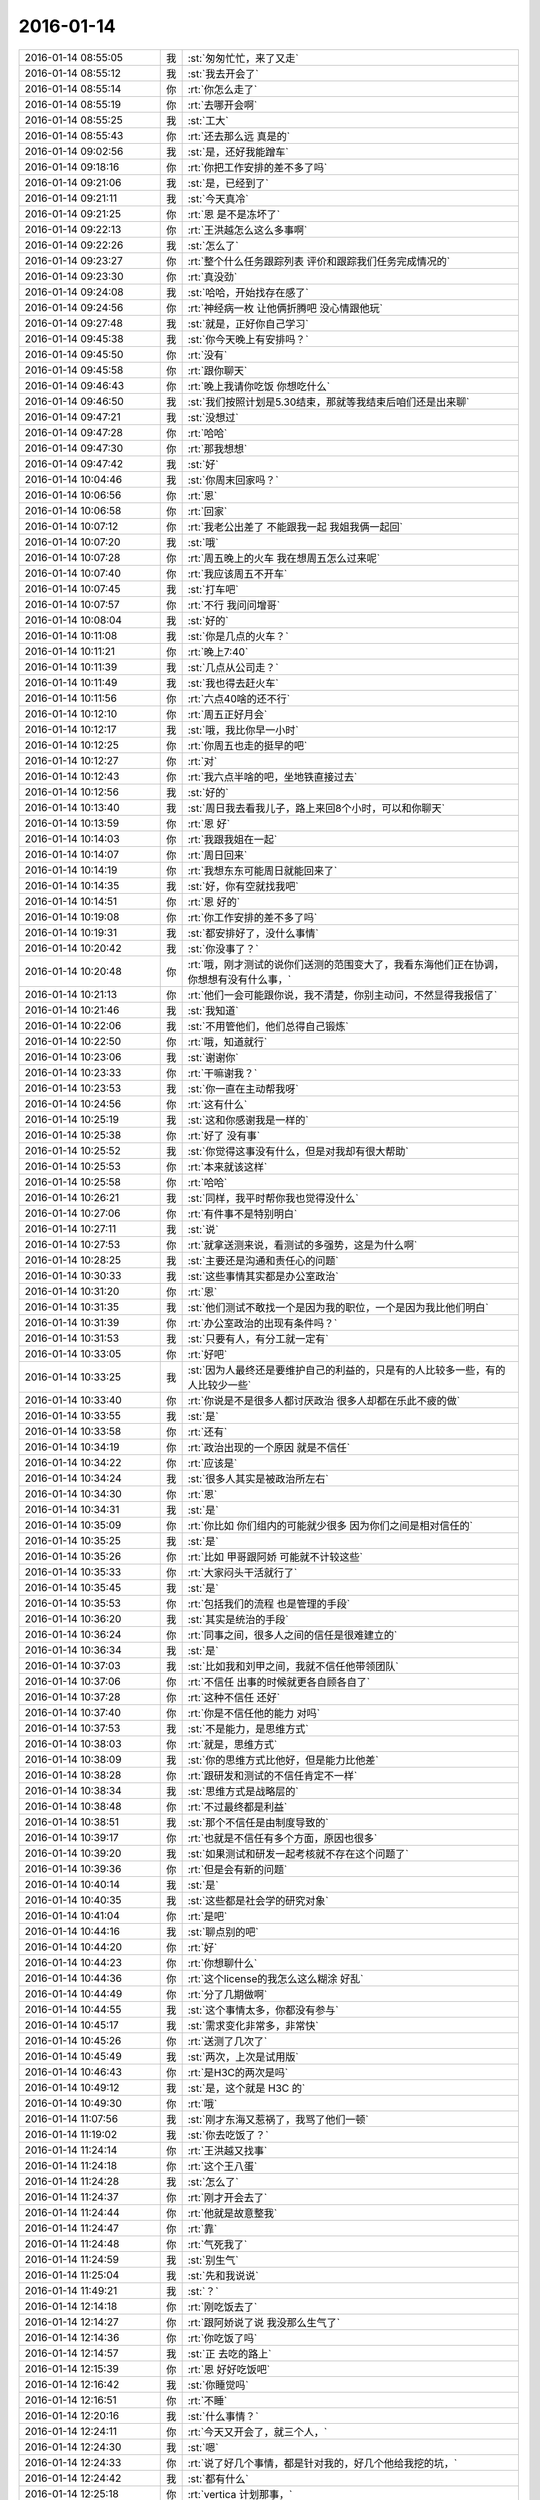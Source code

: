 2016-01-14
-------------

.. csv-table::
   :widths: 25, 1, 60

   2016-01-14 08:55:05,我,:st:`匆匆忙忙，来了又走`
   2016-01-14 08:55:12,我,:st:`我去开会了`
   2016-01-14 08:55:14,你,:rt:`你怎么走了`
   2016-01-14 08:55:19,你,:rt:`去哪开会啊`
   2016-01-14 08:55:25,我,:st:`工大`
   2016-01-14 08:55:43,你,:rt:`还去那么远 真是的`
   2016-01-14 09:02:56,我,:st:`是，还好我能蹭车`
   2016-01-14 09:18:16,你,:rt:`你把工作安排的差不多了吗`
   2016-01-14 09:21:06,我,:st:`是，已经到了`
   2016-01-14 09:21:11,我,:st:`今天真冷`
   2016-01-14 09:21:25,你,:rt:`恩 是不是冻坏了`
   2016-01-14 09:22:13,你,:rt:`王洪越怎么这么多事啊`
   2016-01-14 09:22:26,我,:st:`怎么了`
   2016-01-14 09:23:27,你,:rt:`整个什么任务跟踪列表 评价和跟踪我们任务完成情况的`
   2016-01-14 09:23:30,你,:rt:`真没劲`
   2016-01-14 09:24:08,我,:st:`哈哈，开始找存在感了`
   2016-01-14 09:24:56,你,:rt:`神经病一枚 让他俩折腾吧 没心情跟他玩`
   2016-01-14 09:27:48,我,:st:`就是，正好你自己学习`
   2016-01-14 09:45:38,我,:st:`你今天晚上有安排吗？`
   2016-01-14 09:45:50,你,:rt:`没有`
   2016-01-14 09:45:58,你,:rt:`跟你聊天`
   2016-01-14 09:46:43,你,:rt:`晚上我请你吃饭 你想吃什么`
   2016-01-14 09:46:50,我,:st:`我们按照计划是5.30结束，那就等我结束后咱们还是出来聊`
   2016-01-14 09:47:21,我,:st:`没想过`
   2016-01-14 09:47:28,你,:rt:`哈哈`
   2016-01-14 09:47:30,你,:rt:`那我想想`
   2016-01-14 09:47:42,我,:st:`好`
   2016-01-14 10:04:46,我,:st:`你周末回家吗？`
   2016-01-14 10:06:56,你,:rt:`恩`
   2016-01-14 10:06:58,你,:rt:`回家`
   2016-01-14 10:07:12,你,:rt:`我老公出差了 不能跟我一起 我姐我俩一起回`
   2016-01-14 10:07:20,我,:st:`哦`
   2016-01-14 10:07:28,你,:rt:`周五晚上的火车 我在想周五怎么过来呢`
   2016-01-14 10:07:40,你,:rt:`我应该周五不开车`
   2016-01-14 10:07:45,我,:st:`打车吧`
   2016-01-14 10:07:57,你,:rt:`不行 我问问增哥`
   2016-01-14 10:08:04,我,:st:`好的`
   2016-01-14 10:11:08,我,:st:`你是几点的火车？`
   2016-01-14 10:11:21,你,:rt:`晚上7:40`
   2016-01-14 10:11:39,我,:st:`几点从公司走？`
   2016-01-14 10:11:49,我,:st:`我也得去赶火车`
   2016-01-14 10:11:56,你,:rt:`六点40啥的还不行`
   2016-01-14 10:12:10,你,:rt:`周五正好月会`
   2016-01-14 10:12:17,我,:st:`哦，我比你早一小时`
   2016-01-14 10:12:25,你,:rt:`你周五也走的挺早的吧`
   2016-01-14 10:12:27,你,:rt:`对`
   2016-01-14 10:12:43,你,:rt:`我六点半啥的吧，坐地铁直接过去`
   2016-01-14 10:12:56,我,:st:`好的`
   2016-01-14 10:13:40,我,:st:`周日我去看我儿子，路上来回8个小时，可以和你聊天`
   2016-01-14 10:13:59,你,:rt:`恩 好`
   2016-01-14 10:14:03,你,:rt:`我跟我姐在一起`
   2016-01-14 10:14:07,你,:rt:`周日回来`
   2016-01-14 10:14:19,你,:rt:`我想东东可能周日就能回来了`
   2016-01-14 10:14:35,我,:st:`好，你有空就找我吧`
   2016-01-14 10:14:51,你,:rt:`恩 好的`
   2016-01-14 10:19:08,你,:rt:`你工作安排的差不多了吗`
   2016-01-14 10:19:31,我,:st:`都安排好了，没什么事情`
   2016-01-14 10:20:42,我,:st:`你没事了？`
   2016-01-14 10:20:48,你,:rt:`哦，刚才测试的说你们送测的范围变大了，我看东海他们正在协调，你想想有没有什么事，`
   2016-01-14 10:21:13,你,:rt:`他们一会可能跟你说，我不清楚，你别主动问，不然显得我报信了`
   2016-01-14 10:21:46,我,:st:`我知道`
   2016-01-14 10:22:06,我,:st:`不用管他们，他们总得自己锻炼`
   2016-01-14 10:22:50,你,:rt:`哦，知道就行`
   2016-01-14 10:23:06,我,:st:`谢谢你`
   2016-01-14 10:23:33,你,:rt:`干嘛谢我？`
   2016-01-14 10:23:53,我,:st:`你一直在主动帮我呀`
   2016-01-14 10:24:56,你,:rt:`这有什么`
   2016-01-14 10:25:19,我,:st:`这和你感谢我是一样的`
   2016-01-14 10:25:38,你,:rt:`好了 没有事`
   2016-01-14 10:25:52,我,:st:`你觉得这事没有什么，但是对我却有很大帮助`
   2016-01-14 10:25:53,你,:rt:`本来就该这样`
   2016-01-14 10:25:58,你,:rt:`哈哈`
   2016-01-14 10:26:21,我,:st:`同样，我平时帮你我也觉得没什么`
   2016-01-14 10:27:06,你,:rt:`有件事不是特别明白`
   2016-01-14 10:27:11,我,:st:`说`
   2016-01-14 10:27:53,你,:rt:`就拿送测来说，看测试的多强势，这是为什么啊`
   2016-01-14 10:28:25,我,:st:`主要还是沟通和责任心的问题`
   2016-01-14 10:30:33,我,:st:`这些事情其实都是办公室政治`
   2016-01-14 10:31:20,你,:rt:`恩`
   2016-01-14 10:31:35,我,:st:`他们测试不敢找一个是因为我的职位，一个是因为我比他们明白`
   2016-01-14 10:31:39,你,:rt:`办公室政治的出现有条件吗？`
   2016-01-14 10:31:53,我,:st:`只要有人，有分工就一定有`
   2016-01-14 10:33:05,你,:rt:`好吧`
   2016-01-14 10:33:25,我,:st:`因为人最终还是要维护自己的利益的，只是有的人比较多一些，有的人比较少一些`
   2016-01-14 10:33:40,你,:rt:`你说是不是很多人都讨厌政治 很多人却都在乐此不疲的做`
   2016-01-14 10:33:55,我,:st:`是`
   2016-01-14 10:33:58,你,:rt:`还有`
   2016-01-14 10:34:19,你,:rt:`政治出现的一个原因 就是不信任`
   2016-01-14 10:34:22,你,:rt:`应该是`
   2016-01-14 10:34:24,我,:st:`很多人其实是被政治所左右`
   2016-01-14 10:34:30,你,:rt:`恩`
   2016-01-14 10:34:31,我,:st:`是`
   2016-01-14 10:35:09,你,:rt:`你比如 你们组内的可能就少很多 因为你们之间是相对信任的`
   2016-01-14 10:35:25,我,:st:`是`
   2016-01-14 10:35:26,你,:rt:`比如 甲哥跟阿娇 可能就不计较这些`
   2016-01-14 10:35:33,你,:rt:`大家闷头干活就行了`
   2016-01-14 10:35:45,我,:st:`是`
   2016-01-14 10:35:53,你,:rt:`包括我们的流程 也是管理的手段`
   2016-01-14 10:36:20,我,:st:`其实是统治的手段`
   2016-01-14 10:36:24,你,:rt:`同事之间，很多人之间的信任是很难建立的`
   2016-01-14 10:36:34,我,:st:`是`
   2016-01-14 10:37:03,我,:st:`比如我和刘甲之间，我就不信任他带领团队`
   2016-01-14 10:37:06,你,:rt:`不信任 出事的时候就更各自顾各自了`
   2016-01-14 10:37:28,你,:rt:`这种不信任 还好`
   2016-01-14 10:37:40,你,:rt:`你是不信任他的能力 对吗`
   2016-01-14 10:37:53,我,:st:`不是能力，是思维方式`
   2016-01-14 10:38:03,你,:rt:`就是，思维方式`
   2016-01-14 10:38:09,我,:st:`你的思维方式比他好，但是能力比他差`
   2016-01-14 10:38:28,你,:rt:`跟研发和测试的不信任肯定不一样`
   2016-01-14 10:38:34,我,:st:`思维方式是战略层的`
   2016-01-14 10:38:48,你,:rt:`不过最终都是利益`
   2016-01-14 10:38:51,我,:st:`那个不信任是由制度导致的`
   2016-01-14 10:39:17,你,:rt:`也就是不信任有多个方面，原因也很多`
   2016-01-14 10:39:20,我,:st:`如果测试和研发一起考核就不存在这个问题了`
   2016-01-14 10:39:36,你,:rt:`但是会有新的问题`
   2016-01-14 10:40:14,我,:st:`是`
   2016-01-14 10:40:35,我,:st:`这些都是社会学的研究对象`
   2016-01-14 10:41:04,你,:rt:`是吧`
   2016-01-14 10:44:16,我,:st:`聊点别的吧`
   2016-01-14 10:44:20,你,:rt:`好`
   2016-01-14 10:44:23,你,:rt:`你想聊什么`
   2016-01-14 10:44:36,你,:rt:`这个license的我怎么这么糊涂 好乱`
   2016-01-14 10:44:49,你,:rt:`分了几期做啊`
   2016-01-14 10:44:55,我,:st:`这个事情太多，你都没有参与`
   2016-01-14 10:45:17,我,:st:`需求变化非常多，非常快`
   2016-01-14 10:45:26,你,:rt:`送测了几次了`
   2016-01-14 10:45:49,我,:st:`两次，上次是试用版`
   2016-01-14 10:46:43,你,:rt:`是H3C的两次是吗`
   2016-01-14 10:49:12,我,:st:`是，这个就是 H3C 的`
   2016-01-14 10:49:30,你,:rt:`哦`
   2016-01-14 11:07:56,我,:st:`刚才东海又惹祸了，我骂了他们一顿`
   2016-01-14 11:19:02,我,:st:`你去吃饭了？`
   2016-01-14 11:24:14,你,:rt:`王洪越又找事`
   2016-01-14 11:24:18,你,:rt:`这个王八蛋`
   2016-01-14 11:24:28,我,:st:`怎么了`
   2016-01-14 11:24:37,你,:rt:`刚才开会去了`
   2016-01-14 11:24:44,你,:rt:`他就是故意整我`
   2016-01-14 11:24:47,你,:rt:`靠`
   2016-01-14 11:24:48,你,:rt:`气死我了`
   2016-01-14 11:24:59,我,:st:`别生气`
   2016-01-14 11:25:04,我,:st:`先和我说说`
   2016-01-14 11:49:21,我,:st:`？`
   2016-01-14 12:14:18,你,:rt:`刚吃饭去了`
   2016-01-14 12:14:27,你,:rt:`跟阿娇说了说 我没那么生气了`
   2016-01-14 12:14:36,你,:rt:`你吃饭了吗`
   2016-01-14 12:14:57,我,:st:`正 去吃的路上`
   2016-01-14 12:15:39,你,:rt:`恩 好好吃饭吧`
   2016-01-14 12:16:42,我,:st:`你睡觉吗`
   2016-01-14 12:16:51,你,:rt:`不睡`
   2016-01-14 12:20:16,我,:st:`什么事情？`
   2016-01-14 12:24:11,你,:rt:`今天又开会了，就三个人，`
   2016-01-14 12:24:30,我,:st:`嗯`
   2016-01-14 12:24:33,你,:rt:`说了好几个事情，都是针对我的，好几个他给我挖的坑，`
   2016-01-14 12:24:42,我,:st:`都有什么`
   2016-01-14 12:25:18,你,:rt:`vertica 计划那事，`
   2016-01-14 12:25:29,你,:rt:`这个最扯`
   2016-01-14 12:26:47,你,:rt:`说我不按时给他，我说我不会，要不让王志心先写写，王志心说也不会，他说，他想先让我写，王志心参考我的，说是锻炼我，我说我不会`
   2016-01-14 12:27:06,我,:st:`哦`
   2016-01-14 12:27:40,你,:rt:`说我的用户需求让他改那么多次，我不能独立完成工作，pbc考核不行，说过了试用期就能独立完成工作`
   2016-01-14 12:27:49,你,:rt:`还有好几个，`
   2016-01-14 12:28:05,你,:rt:`我不想说了`
   2016-01-14 12:28:18,我,:st:`知道了`
   2016-01-14 12:29:38,我,:st:`你应该和他说当初老王带的时候就讲好分工了，只是软件规格说明书，没有其它的`
   2016-01-14 12:29:54,我,:st:`而且试用期也是在研发组做的`
   2016-01-14 12:30:08,我,:st:`也是老王带的`
   2016-01-14 12:32:41,我,:st:`其实你不用生气`
   2016-01-14 12:32:58,我,:st:`你先记下他说的这些`
   2016-01-14 12:33:23,我,:st:`等有机会直接和老杨反映`
   2016-01-14 12:35:23,你,:rt:`我不生气了`
   2016-01-14 12:35:34,你,:rt:`我刚开始挺生气的，`
   2016-01-14 12:35:55,你,:rt:`现在不生气了，我反倒觉得他太可笑`
   2016-01-14 12:36:09,我,:st:`是`
   2016-01-14 12:36:22,你,:rt:`我跟他说了，用户需求写不好，他说以后安排工作会有所侧重，`
   2016-01-14 12:36:56,你,:rt:`他就这么干吧，我就惯着他，让他刹不住车`
   2016-01-14 12:37:05,我,:st:`他欺软怕硬`
   2016-01-14 12:37:24,你,:rt:`他说王志心写的好，我写的不好，`
   2016-01-14 12:38:05,我,:st:`我等她的软需，看我怎么评死她的`
   2016-01-14 12:38:34,你,:rt:`他不知道我没怎么写过吗？他就是故意的，而且他前两天态度好，我改了好多次，其实每次就改不了多少，他就等着今天呢`
   2016-01-14 12:39:23,你,:rt:`他问我改了多少次，我没反应过来，原来是想说我不能独立完成工作，我是2—1的，他带我应该，`
   2016-01-14 12:39:33,我,:st:`是`
   2016-01-14 12:39:53,你,:rt:`就是很多次他都挖坑了，等着我呢，我只是没想到`
   2016-01-14 12:40:13,我,:st:`他让你写用需是故意的`
   2016-01-14 12:40:16,你,:rt:`我算是看清他是个什么人了`
   2016-01-14 12:40:22,我,:st:`知道你没写过`
   2016-01-14 12:40:30,你,:rt:`其实我对他一直都挺不错的`
   2016-01-14 12:40:34,你,:rt:`王八蛋`
   2016-01-14 12:40:47,我,:st:`他也知道你的软需写的不错`
   2016-01-14 12:41:09,你,:rt:`就三个人，你把王志心那丑八怪夸天上去，又怎么样，`
   2016-01-14 12:41:29,我,:st:`是`
   2016-01-14 12:41:43,你,:rt:`就计划那事，说锻炼我，我都醉了，当时差点没笑出来`
   2016-01-14 12:42:03,你,:rt:`王志心也不会写，凭什么我写不出来就我不对啊`
   2016-01-14 12:43:08,你,:rt:`我现在不跟老杨说，等我再跟老杨处处，让他更觉得我好的时候，找个机会说，我得当面说，声泪俱下的，`
   2016-01-14 12:45:39,你,:rt:`老王，有的时候我也不想跟你说，我怕你担心我，你别担心我，就是很客观的知道这事就行，我跟需求组的怨也不是一天两天了，也怪我看不清事，做事情太马虎`
   2016-01-14 12:47:05,我,:st:`我肯定会担心，不管你说不说`
   2016-01-14 12:47:17,我,:st:`其实你不说我会更担心`
   2016-01-14 12:47:34,我,:st:`我每天都会注意你的表情`
   2016-01-14 12:47:47,我,:st:`都会注意洪越找你`
   2016-01-14 12:48:16,我,:st:`我是希望你难受的时候能和我说说`
   2016-01-14 12:48:26,我,:st:`说出来会好受很多`
   2016-01-14 12:49:35,你,:rt:`恩`
   2016-01-14 12:49:56,你,:rt:`快别说了，一会我又改哭了`
   2016-01-14 12:50:05,你,:rt:`我都跟我自己说好不哭了`
   2016-01-14 12:50:10,你,:rt:`没事的`
   2016-01-14 12:50:16,你,:rt:`真的，你别担心我`
   2016-01-14 12:50:18,我,:st:`你还太年轻，看不清事情是正常的`
   2016-01-14 12:50:33,我,:st:`我就是想护着你，帮着你`
   2016-01-14 12:50:35,你,:rt:`多经历一些也没坏处`
   2016-01-14 12:50:48,我,:st:`让你快一点成长`
   2016-01-14 12:50:53,你,:rt:`我知道`
   2016-01-14 12:50:58,你,:rt:`我都知道`
   2016-01-14 12:51:13,我,:st:`那以后不准不告诉我`
   2016-01-14 12:51:31,你,:rt:`恩，我瞒不过你的，`
   2016-01-14 12:51:48,你,:rt:`你要是在单位，看到我开会回来就该问了`
   2016-01-14 12:51:57,你,:rt:`我又不会演`
   2016-01-14 12:52:56,你,:rt:`我今天跟洪越顶了两句，那个他要锻炼我就是被我顶的没话说出来了，我也挺害怕跟他顶的，他是个容易失控的人`
   2016-01-14 12:53:21,我,:st:`没事`
   2016-01-14 12:53:31,你,:rt:`我回来后刘甲就看出不对了，跟我说了两句，他也叫我忍`
   2016-01-14 12:53:38,你,:rt:`先忍着`
   2016-01-14 12:53:42,我,:st:`其实王志新老和他顶`
   2016-01-14 12:53:49,你,:rt:`是`
   2016-01-14 12:54:04,我,:st:`你不能一味的忍`
   2016-01-14 12:54:06,你,:rt:`他对王志心可好了`
   2016-01-14 12:54:13,我,:st:`其实不是`
   2016-01-14 12:54:25,你,:rt:`就是表面上，`
   2016-01-14 12:54:27,我,:st:`他被王志新打怕了`
   2016-01-14 12:54:40,我,:st:`他这个人就是欺软怕硬`
   2016-01-14 12:54:48,你,:rt:`我们开会，王志心说什么，他都赔笑脸，我说什么他都否定，`
   2016-01-14 12:55:02,你,:rt:`是，`
   2016-01-14 12:55:04,我,:st:`你就要顶他`
   2016-01-14 12:55:09,你,:rt:`是，`
   2016-01-14 12:55:17,我,:st:`不能让他养成欺负你的习惯`
   2016-01-14 12:55:47,你,:rt:`主要我不怎么擅长，他还老跟我嚷嚷`
   2016-01-14 12:56:21,我,:st:`其实他也就这点手段了`
   2016-01-14 12:56:35,你,:rt:`可能我说话说不到点上，要是说软件需求没事，用户这边我就真不太懂了`
   2016-01-14 12:56:56,你,:rt:`不过现在懂好多了，写一个我就会了`
   2016-01-14 12:57:02,你,:rt:`也没啥东西`
   2016-01-14 12:57:09,我,:st:`我觉得还是你没抓住要点`
   2016-01-14 12:57:12,你,:rt:`就是以前没写过`
   2016-01-14 12:57:16,你,:rt:`是`
   2016-01-14 12:57:28,你,:rt:`我觉得也是，所以才说不出话来，`
   2016-01-14 12:57:39,你,:rt:`所以现在不是跟他打架的时候`
   2016-01-14 12:57:59,你,:rt:`等我再熟悉熟悉游戏规则`
   2016-01-14 12:58:54,我,:st:`对`
   2016-01-14 12:59:07,我,:st:`晚上我先教你一点吧`
   2016-01-14 12:59:21,你,:rt:`恩`
   2016-01-14 13:06:15,我,:st:`晚上咱俩别去吃饭了`
   2016-01-14 13:06:50,你,:rt:`吃去吧 早饭也得吃饭`
   2016-01-14 13:07:19,我,:st:`我是觉得吃饭太浪费时间了`
   2016-01-14 13:07:54,我,:st:`想和你多聊一会`
   2016-01-14 13:08:42,你,:rt:`我就是觉得在车里呆着太委屈你了`
   2016-01-14 13:08:46,你,:rt:`吃饭还好`
   2016-01-14 13:08:59,你,:rt:`而且车里很冷 怕把你冻坏了`
   2016-01-14 13:10:11,我,:st:`我没事`
   2016-01-14 13:11:36,我,:st:`现在就是能和你在一起的时间太少`
   2016-01-14 13:12:24,我,:st:`我今天计划想和你讲讲昨天的偏向以及怎么改正的问题`
   2016-01-14 13:12:38,你,:rt:`我知道`
   2016-01-14 13:12:40,我,:st:`现在还有怎么对付洪越`
   2016-01-14 13:12:49,你,:rt:`是`
   2016-01-14 13:12:55,我,:st:`两三个小时都不够`
   2016-01-14 13:16:07,你,:rt:`我想过让你去我家 可是我心里特别害怕`
   2016-01-14 13:16:25,我,:st:`害怕什么？`
   2016-01-14 13:22:35,你,:rt:`对了  我明天还开不了车`
   2016-01-14 13:22:54,我,:st:`对呀`
   2016-01-14 13:24:36,你,:rt:`我明天早上可以搭车来 你怎么办`
   2016-01-14 13:24:43,你,:rt:`打车太不划算了`
   2016-01-14 13:24:55,你,:rt:`如果你跟我回家的话`
   2016-01-14 13:25:27,我,:st:`是，其实我也不想去你家，原因晚上再说吧`
   2016-01-14 13:25:39,你,:rt:`我知道你不想去`
   2016-01-14 13:27:36,你,:rt:`我知道你为啥不想来我家`
   2016-01-14 13:28:20,我,:st:`你说说，看看咱俩想的是不是一样`
   2016-01-14 13:28:59,你,:rt:`咱俩想的肯定不一样`
   2016-01-14 13:29:09,我,:st:`哦`
   2016-01-14 13:29:17,我,:st:`这么肯定`
   2016-01-14 13:29:21,你,:rt:`是`
   2016-01-14 13:29:22,我,:st:`你说说你的吧`
   2016-01-14 13:30:02,你,:rt:`在一个新环境 挺累的 而且也睡不好`
   2016-01-14 13:30:58,我,:st:`是一个原因，一个很小的原因`
   2016-01-14 13:31:11,你,:rt:`别的呢`
   2016-01-14 13:31:20,我,:st:`这个也是我不喜欢出差的原因`
   2016-01-14 13:31:40,我,:st:`主要原因还是因为你`
   2016-01-14 13:34:20,你,:rt:`我怎么了？`
   2016-01-14 13:34:45,我,:st:`一个是怕给你带去麻烦`
   2016-01-14 13:35:13,我,:st:`另一个原因晚上和你讲`
   2016-01-14 13:35:23,你,:rt:`别的都好说 就是我心里这关不好过`
   2016-01-14 13:35:38,我,:st:`是`
   2016-01-14 13:35:44,我,:st:`我知道`
   2016-01-14 13:36:14,我,:st:`我不想让你难受，所以就更不想去了`
   2016-01-14 13:37:14,你,:rt:`哈哈`
   2016-01-14 13:54:58,你,:rt:`你别着急了`
   2016-01-14 13:55:28,我,:st:`我没着急，是在给他们压力`
   2016-01-14 13:55:43,我,:st:`不痛不痒的他们记不住`
   2016-01-14 14:01:16,我,:st:`我不知道你发现没有，现在我们组里面的人特别软`
   2016-01-14 14:16:54,我,:st:`？`
   2016-01-14 14:17:22,你,:rt:`王洪越又找我`
   2016-01-14 14:17:36,我,:st:`又欺负你了？`
   2016-01-14 14:20:21,你,:rt:`就是说调研的报告`
   2016-01-14 14:23:05,我,:st:`他说什么了？又批评你了？`
   2016-01-14 14:24:34,你,:rt:`没有`
   2016-01-14 14:24:44,你,:rt:`就是说调研的不实`
   2016-01-14 14:24:45,我,:st:`好的`
   2016-01-14 14:25:55,我,:st:`怎么不实了`
   2016-01-14 14:29:24,你,:rt:`我懒得搭理他了`
   2016-01-14 14:29:27,你,:rt:`一句话不想说`
   2016-01-14 14:30:19,我,:st:`不说了`
   2016-01-14 14:36:32,你,:rt:`我想你了`
   2016-01-14 14:37:24,我,:st:`怎么了，宝`
   2016-01-14 14:37:54,我,:st:`是不是因为他欺负你了`
   2016-01-14 14:38:12,你,:rt:`不是`
   2016-01-14 14:38:29,我,:st:`聊天吧`
   2016-01-14 14:38:34,我,:st:`不想工作了`
   2016-01-14 14:38:49,你,:rt:`不聊，不想说话`
   2016-01-14 14:40:23,我,:st:`好，歇会吧`
   2016-01-14 14:40:33,我,:st:`睡一会`
   2016-01-14 15:04:46,我,:st:`好点吗？`
   2016-01-14 15:29:42,你,:rt:`哈哈`
   2016-01-14 15:29:46,你,:rt:`太逗了`
   2016-01-14 15:29:58,你,:rt:`你把大家都逗乐了`
   2016-01-14 15:30:23,我,:st:`是为了逗你乐`
   2016-01-14 15:30:36,你,:rt:`哈哈 好玩`
   2016-01-14 15:43:27,我,:st:`哈哈，田掉到武总的坑里了`
   2016-01-14 15:43:42,你,:rt:`怎么了`
   2016-01-14 15:43:45,我,:st:`大坑里，顺便番薯也进去了`
   2016-01-14 15:43:49,你,:rt:`哈哈`
   2016-01-14 15:44:00,你,:rt:`田干嘛去了`
   2016-01-14 15:44:01,我,:st:`晚上和你说吧，一两句说不清`
   2016-01-14 15:44:16,我,:st:`和我一起，他讲 PPT`
   2016-01-14 15:44:20,你,:rt:`好`
   2016-01-14 15:44:21,你,:rt:`哦`
   2016-01-14 15:44:36,你,:rt:`原来如此 你座他的车吗？`
   2016-01-14 15:44:59,我,:st:`没有，我坐老陈的`
   2016-01-14 15:45:22,你,:rt:`恩 好`
   2016-01-14 15:45:27,你,:rt:`不坐他的更好`
   2016-01-14 15:45:40,我,:st:`是`
   2016-01-14 15:46:27,你,:rt:`老田这种也是吃硬不吃软型的`
   2016-01-14 15:46:38,你,:rt:`老杨最近忙什么`
   2016-01-14 15:46:55,我,:st:`出差了，POC 测试`
   2016-01-14 15:47:08,你,:rt:`范树磊刚才发的月会请假是吧 就是跟着田跳坑了`
   2016-01-14 15:47:34,我,:st:`不是`
   2016-01-14 15:47:43,我,:st:`坑是2月16日的`
   2016-01-14 15:47:59,你,:rt:`哦`
   2016-01-14 15:48:00,我,:st:`范树磊明天是去北京`
   2016-01-14 15:48:05,你,:rt:`是`
   2016-01-14 15:48:10,你,:rt:`我瞎猜的`
   2016-01-14 15:49:18,我,:st:`姜还是老的辣`
   2016-01-14 15:49:29,你,:rt:`那肯定的`
   2016-01-14 15:52:41,我,:st:`晚上我坐地铁回去，你开车到地铁这边来，咱俩就在车上聊吧`
   2016-01-14 15:53:10,你,:rt:`你几点到这边啊`
   2016-01-14 15:53:22,我,:st:`还不知道`
   2016-01-14 15:54:58,我,:st:`应该是在6点左右`
   2016-01-14 15:55:27,我,:st:`你有什么安排吗`
   2016-01-14 15:56:14,你,:rt:`没有，就是我得回来打卡，因为我周末不加班，不然在司时间就太少了`
   2016-01-14 15:56:34,你,:rt:`没事，等聊完你陪我回来打下卡`
   2016-01-14 15:56:37,你,:rt:`行吗`
   2016-01-14 15:56:38,我,:st:`好的`
   2016-01-14 15:57:02,我,:st:`我正想说陪你回来打卡呢`
   2016-01-14 15:57:20,你,:rt:`我在想想，看状态，不然你跟我回我家，我给你做点饭吃`
   2016-01-14 15:57:22,你,:rt:`哈哈`
   2016-01-14 15:57:26,你,:rt:`还能请你喝酒`
   2016-01-14 15:57:33,你,:rt:`我家好多清酒`
   2016-01-14 15:57:42,我,:st:`再说`
   2016-01-14 15:57:43,你,:rt:`我对象买的，`
   2016-01-14 15:59:18,你,:rt:`好吧`
   2016-01-14 15:59:23,你,:rt:`[难过]`
   2016-01-14 16:32:59,你,:rt:`<?xml version="1.0"?>
<msg>
	<img aeskey="de703ca9d1ed489caa82afa0964f091d" encryver="1" cdnthumbaeskey="de703ca9d1ed489caa82afa0964f091d" cdnthumburl="3046020100043f303d020100020491db2f9002030f44370204cd831e6f020456975d35041b77616e67787565736f6e6737333336345f313435323736303337320201000201000400" cdnthumblength="3777" cdnthumbheight="120" cdnthumbwidth="90" cdnmidheight="0" cdnmidwidth="0" cdnhdheight="0" cdnhdwidth="0" cdnmidimgurl="3046020100043f303d020100020491db2f9002030f44370204cd831e6f020456975d35041b77616e67787565736f6e6737333336345f313435323736303337320201000201000400" length="2807830" md5="070f339612465b94cff5b8ac1de763d6" />
</msg>`
   2016-01-14 16:33:23,你,:rt:`这种问题，我的话被王洪越发现，就会大做文章`
   2016-01-14 16:33:57,你,:rt:`这是王志心的，他就不敢说，这种人给不得脸，也没什么教养`
   2016-01-14 16:34:05,我,:st:`是`
   2016-01-14 16:34:15,我,:st:`所以不能对他客气`
   2016-01-14 16:34:29,你,:rt:`是`
   2016-01-14 16:36:35,你,:rt:`我们组现在所有东西都抄送所有人 信息共享 我发现王志新的好多错误`
   2016-01-14 16:37:19,我,:st:`你先记下来，等以后有机会告状的时候有证据`
   2016-01-14 16:41:01,你,:rt:`王洪越做这么多有几个原因`
   2016-01-14 16:41:12,你,:rt:`主要是PBC，`
   2016-01-14 16:42:34,我,:st:`有可能`
   2016-01-14 16:42:57,你,:rt:`其实我根本不在乎那玩意，他别过分就可以，他现在俨然是要拿出王志心比我好的证据，什么都我俩比，话里话外都是她比我做的好，就是留证据`
   2016-01-14 16:43:22,我,:st:`没错`
   2016-01-14 16:43:31,你,:rt:`话说Pbc是纯粹横向比吗？我们有可比性吗`
   2016-01-14 16:43:45,我,:st:`没有`
   2016-01-14 16:43:55,你,:rt:`有的话，要是我跟他干一样的活，是不是要给我和她一样的工资啊`
   2016-01-14 16:44:03,我,:st:`其实里面有太多的猫腻了`
   2016-01-14 16:44:07,我,:st:`对呀`
   2016-01-14 16:44:51,你,:rt:`他说了，过了试用期就能独立干活了，这句话我可一直得记着，他还说了，我现在不是独立完成工作，pbc考核是要体现的`
   2016-01-14 16:44:55,你,:rt:`体现去吧，`
   2016-01-14 16:45:06,我,:st:`不理他`
   2016-01-14 16:45:59,你,:rt:`你看他，跟我整了几句所谓的指导，就邀工了，还给我挖这么大的坑`
   2016-01-14 16:46:22,我,:st:`是`
   2016-01-14 16:46:41,你,:rt:`反正她要是拿我跟王志心比产出物，我就问他，`
   2016-01-14 16:47:08,我,:st:`没错，特别是绩效面谈的时候`
   2016-01-14 16:47:31,你,:rt:`还有，他说以后会让我多写软需`
   2016-01-14 16:48:06,你,:rt:`这都无所谓`
   2016-01-14 16:48:51,我,:st:`正好，软需你一定写的不错`
   2016-01-14 16:49:01,你,:rt:`还有好几件事呢，他都给我挖坑了，我记死他了，他这么低级，就是看我不熟悉游戏规则`
   2016-01-14 16:49:33,你,:rt:`等我把个中的事搞明白了，使劲整他`
   2016-01-14 16:49:46,我,:st:`没错，我帮你整他`
   2016-01-14 16:50:06,你,:rt:`他说了，文档评审次数尽量不能超过两次，`
   2016-01-14 16:50:29,你,:rt:`王志心的软件需求使劲评，`
   2016-01-14 16:50:40,我,:st:`那好，除了你的，其他的我都让他超`
   2016-01-14 16:50:50,你,:rt:`挑大方向的`
   2016-01-14 16:50:59,你,:rt:`别这么明显，`
   2016-01-14 16:51:15,我,:st:`我知道怎么办`
   2016-01-14 16:51:31,我,:st:`和我比他们还太嫩了`
   2016-01-14 16:51:45,你,:rt:`你看到了吗？他可能会把问题多的让我写，不爱出事的让她写`
   2016-01-14 16:52:03,你,:rt:`到时候，她写哪个哪个出事，`
   2016-01-14 16:52:16,我,:st:`对`
   2016-01-14 16:52:55,你,:rt:`还有，让我尽量写软件的，这样跟研发的接触多，容易在人前露脸，而且老杨应该也比较关心软件`
   2016-01-14 16:53:17,你,:rt:`先把她边缘化`
   2016-01-14 16:53:33,我,:st:`没错`
   2016-01-14 16:53:45,我,:st:`其实洪越的战略错了`
   2016-01-14 16:53:53,你,:rt:`赵兴华经常在二组夸我`
   2016-01-14 16:54:14,你,:rt:`所以二组的跟我很好，你们组的也很好，`
   2016-01-14 16:54:21,我,:st:`是`
   2016-01-14 16:54:59,你,:rt:`上次洪越拍桌子那次，王志心把耿燕得罪了，耿燕在那屋说了很多她的坏话`
   2016-01-14 16:55:08,我,:st:`是`
   2016-01-14 16:55:40,你,:rt:`而且 她写软件需求 有的时候非得研发帮忙 他找王旭 王旭就没帮她`
   2016-01-14 16:56:25,你,:rt:`要是对里边不了解 很容易丢点 就跟我刚开始的时候`
   2016-01-14 16:56:43,你,:rt:`现在我们外审次数 文档页数 都是考核标准`
   2016-01-14 16:57:01,你,:rt:`这里边 就看洪越派活 派的怎么样了`
   2016-01-14 16:57:46,你,:rt:`还有外审问题数 都是考核项 他要量化`
   2016-01-14 16:58:07,我,:st:`没事的`
   2016-01-14 16:59:35,我,:st:`第一你的绩效最差也就是 C，你们组人少，他不敢给你 D`
   2016-01-14 16:59:51,你,:rt:`上次她还说 她写软件需求怎么没有人跟他问问题 其实是她人缘太差`
   2016-01-14 17:00:03,你,:rt:`我就盼着他给我D呢`
   2016-01-14 17:00:08,我,:st:`第二，现在他们已经都把研发得罪了`
   2016-01-14 17:00:13,你,:rt:`PBC这事 我一点不害怕`
   2016-01-14 17:00:37,你,:rt:`第一 我不在乎高低   第二 我不怕低`
   2016-01-14 17:00:54,你,:rt:`但是王洪越不知道 所以他一直在说这个事`
   2016-01-14 17:01:00,我,:st:`是`
   2016-01-14 17:01:07,你,:rt:`他以为 PBC在他手里 我就怕他`
   2016-01-14 17:01:11,你,:rt:`他以为他是谁`
   2016-01-14 17:01:44,我,:st:`所以我才说他的战略错了`
   2016-01-14 17:01:52,你,:rt:`怎么说`
   2016-01-14 17:02:16,我,:st:`晚上说`
   2016-01-14 17:02:56,你,:rt:`好`
   2016-01-14 17:11:52,你,:rt:`我大概知道你说的战略是啥了 等晚上再说`
   2016-01-14 17:12:01,我,:st:`好的`
   2016-01-14 17:23:59,我,:st:`今天有好多好玩的事情`
   2016-01-14 17:24:07,我,:st:`晚上和你说`
   2016-01-14 17:24:15,你,:rt:`好`
   2016-01-14 17:24:27,我,:st:`这次开会，信息量太大了`
   2016-01-14 17:24:49,你,:rt:`是吗`
   2016-01-14 17:24:52,你,:rt:`晚上跟我说说`
   2016-01-14 17:24:56,我,:st:`是`
   2016-01-14 17:47:45,你,:rt:`番薯不回来了吧`
   2016-01-14 17:47:54,你,:rt:`老田会回来`
   2016-01-14 17:48:04,我,:st:`对`
   2016-01-14 17:48:21,我,:st:`番薯去坐火车`
   2016-01-14 17:48:45,你,:rt:`今天去北京？`
   2016-01-14 17:48:52,我,:st:`是`
   2016-01-14 17:48:59,你,:rt:`好`
   2016-01-14 18:06:22,我,:st:`我到了，就在桥下`
   2016-01-14 18:06:29,你,:rt:`好`
   2016-01-14 18:06:33,你,:rt:`等会`
   2016-01-14 18:06:41,我,:st:`不急`
   2016-01-14 18:06:42,你,:rt:`我先去接你`
   2016-01-14 18:13:45,你,:rt:`<msg><voicemsg endflag="1" cancelflag="0" forwardflag="0" voiceformat="4" voicelength="5440" length="10440" bufid="796459706361971134" clientmsgid="495196f47d87afee7cd3edcbbf542f54wangxuesong73455_1452766419" fromusername="lihui9097" /></msg>`
   2016-01-14 21:03:22,我,:st:`有事吗`
   2016-01-14 21:04:05,你,:rt:`meirenle`
   2016-01-14 21:04:20,我,:st:`好的`
   2016-01-14 21:40:44,你,:rt:`到家了，勿念`
   2016-01-14 21:41:01,我,:st:`好`
   2016-01-14 21:44:01,你,:rt:`你到家了吗`
   2016-01-14 21:44:37,我,:st:`还没`
   2016-01-14 21:50:39,你,:rt:`没我快`
   2016-01-14 21:51:24,我,:st:`是，刚下车`
   2016-01-14 22:04:02,我,:st:`我到了`
   2016-01-14 22:04:28,你,:rt:`恩，好`
   2016-01-14 22:04:33,你,:rt:`快暖和暖和`
   2016-01-14 22:04:47,我,:st:`好`
   2016-01-14 22:33:45,你,:rt:`吃饭了吗`
   2016-01-14 22:33:48,你,:rt:`累不累`
   2016-01-14 22:34:00,我,:st:`吃完了，不累，你呢`
   2016-01-14 22:42:01,你,:rt:`我还好，今天说的这个话题挺不错`
   2016-01-14 22:42:16,你,:rt:`说的挺透的`
   2016-01-14 22:42:54,我,:st:`那就好`
   2016-01-14 22:42:59,你,:rt:`就是我还想`
   2016-01-14 22:43:09,我,:st:`想什么`
   2016-01-14 22:43:10,你,:rt:`想你说的话`
   2016-01-14 22:43:35,我,:st:`哦，这个得慢慢想`
   2016-01-14 22:43:41,你,:rt:`不是`
   2016-01-14 22:43:44,我,:st:`幸好今天说透了`
   2016-01-14 22:43:53,你,:rt:`想你说我是狐狸精的事`
   2016-01-14 22:44:02,我,:st:`这个话题其实是很难说透的`
   2016-01-14 22:44:07,你,:rt:`唉`
   2016-01-14 22:44:35,我,:st:`狐狸精是假的`
   2016-01-14 22:45:23,你,:rt:`我哪有跟男的好，我跟女的也挺好啊，而且我跟谁都不好，只跟你好`
   2016-01-14 22:45:44,我,:st:`我说了，因为咱俩关系太好，就是说白很强`
   2016-01-14 22:45:57,我,:st:`所以黑才会找各种借口`
   2016-01-14 22:46:13,我,:st:`这些就是假的`
   2016-01-14 22:46:40,我,:st:`不过我给你讲一种可能性`
   2016-01-14 22:46:49,你,:rt:`恩`
   2016-01-14 22:47:02,你,:rt:`你讲吧`
   2016-01-14 22:47:27,我,:st:`如果当初咱们没有约定工作上要保持距离`
   2016-01-14 22:47:41,我,:st:`那么以现在咱俩的关系`
   2016-01-14 22:48:03,你,:rt:`怎么了`
   2016-01-14 22:48:14,我,:st:`肯定会有人在咱俩背后说类似的话`
   2016-01-14 22:48:30,你,:rt:`说什么？`
   2016-01-14 22:48:40,我,:st:`狐狸精之类的`
   2016-01-14 22:48:48,你,:rt:`说我啊`
   2016-01-14 22:48:59,我,:st:`也会说我`
   2016-01-14 22:49:16,你,:rt:`你说杨总喜欢严丹会有人说闲话吗`
   2016-01-14 22:49:21,我,:st:`会`
   2016-01-14 22:49:46,我,:st:`你不知道王欣还有人说呢`
   2016-01-14 22:49:55,你,:rt:`对啊`
   2016-01-14 22:49:57,你,:rt:`是`
   2016-01-14 22:50:16,你,:rt:`没人说尹总吗`
   2016-01-14 22:50:27,我,:st:`那我就不知道了`
   2016-01-14 22:50:32,我,:st:`太远了`
   2016-01-14 22:50:36,你,:rt:`肯定会有啊`
   2016-01-14 22:50:54,我,:st:`所以你没有必要纠结这些`
   2016-01-14 22:51:04,你,:rt:`你说她每天花枝招展的，那也算是有说闲话的`
   2016-01-14 22:51:19,我,:st:`和她们相比，你这差的太远了`
   2016-01-14 22:51:31,你,:rt:`是女的就会被说`
   2016-01-14 22:51:38,我,:st:`对`
   2016-01-14 22:52:16,你,:rt:`我还说过你跟杨丽颖呢`
   2016-01-14 22:52:30,我,:st:`是[微笑]`
   2016-01-14 22:52:34,你,:rt:`现在又会有人说咱们俩`
   2016-01-14 22:52:45,我,:st:`应该还不会`
   2016-01-14 22:52:50,你,:rt:`说咱俩的应该不多`
   2016-01-14 22:52:52,你,:rt:`对`
   2016-01-14 22:52:56,你,:rt:`应该不会`
   2016-01-14 22:53:04,我,:st:`所以我担心阿娇`
   2016-01-14 22:53:10,你,:rt:`恩，`
   2016-01-14 22:53:27,你,:rt:`阿娇应该不会觉得咱俩有啥`
   2016-01-14 22:53:41,你,:rt:`但是他知道咱俩挺好的`
   2016-01-14 22:53:54,我,:st:`阿娇不会，但是她说出去别人就会想了`
   2016-01-14 22:54:08,你,:rt:`那种好跟跟刘甲好一样`
   2016-01-14 22:54:28,你,:rt:`恩，我知道了，会防着他的`
   2016-01-14 22:55:05,我,:st:`小心无大错`
   2016-01-14 22:55:22,你,:rt:`你知道吗？你们组对我就是好几个层次的`
   2016-01-14 22:55:56,你,:rt:`你之下，就是刘甲，东海，旭明，其他的都没感觉，`
   2016-01-14 22:56:02,我,:st:`我知道`
   2016-01-14 22:56:08,你,:rt:`不过我觉得王旭挺可爱的，`
   2016-01-14 22:56:20,你,:rt:`讨厌王东江`
   2016-01-14 22:56:41,你,:rt:`我只会对我喜欢的人比较好，别人不管`
   2016-01-14 22:57:03,我,:st:`是`
   2016-01-14 22:57:13,我,:st:`我就喜欢你这样`
   2016-01-14 22:57:29,你,:rt:`但是对于别人，可能决定刘甲跟王东江没区别`
   2016-01-14 22:57:44,你,:rt:`所以我并不是跟男的好，`
   2016-01-14 22:58:09,你,:rt:`是跟我看重的某些品质的人好`
   2016-01-14 22:58:34,你,:rt:`而且，他们跟我并没有我跟他们好`
   2016-01-14 22:58:58,我,:st:`是`
   2016-01-14 22:58:59,你,:rt:`就像东海，在他眼里跟我跟阿娇根本没什么区别`
   2016-01-14 22:59:34,我,:st:`不过比如在严丹看来就不一定一样`
   2016-01-14 22:59:58,我,:st:`这就是人的认知上的区别`
   2016-01-14 23:00:21,你,:rt:`女人看女人是不一样的`
   2016-01-14 23:00:32,我,:st:`是`
   2016-01-14 23:00:35,你,:rt:`这里边还有别的因素`
   2016-01-14 23:00:39,我,:st:`是`
   2016-01-14 23:01:09,你,:rt:`那你要这么说，严丹才是跟男的好，女的都不好呢`
   2016-01-14 23:01:34,你,:rt:`至少我跟阿娇这么好，严丹根本就没有好的女生`
   2016-01-14 23:02:06,我,:st:`就像你说的，是女人就会有人说`
   2016-01-14 23:02:20,你,:rt:`对啊，不管我们怎么做，`
   2016-01-14 23:02:35,你,:rt:`你说阿娇跟陈彪还很好呢`
   2016-01-14 23:02:46,你,:rt:`他俩会不会有事呢？`
   2016-01-14 23:02:50,我,:st:`而且经常还是女人说的`
   2016-01-14 23:02:57,我,:st:`不会`
   2016-01-14 23:03:06,我,:st:`你知道为啥吗`
   2016-01-14 23:03:09,你,:rt:`刘雪峰跟李伟呢`
   2016-01-14 23:03:17,你,:rt:`我只是假设，`
   2016-01-14 23:03:22,你,:rt:`他俩肯定没事`
   2016-01-14 23:03:27,我,:st:`他们早就有传闻了`
   2016-01-14 23:03:42,我,:st:`李伟刚来不久就有了`
   2016-01-14 23:03:46,你,:rt:`你说刘李是吗？`
   2016-01-14 23:03:52,你,:rt:`我晕，`
   2016-01-14 23:03:53,我,:st:`当时雪风离婚了`
   2016-01-14 23:04:08,你,:rt:`他现在单身吗？`
   2016-01-14 23:04:09,我,:st:`现在好像也有`
   2016-01-14 23:04:12,你,:rt:`我晕`
   2016-01-14 23:04:31,我,:st:`具体我不知道`
   2016-01-14 23:04:42,你,:rt:`对啊，这些事肯定会有人说，而且大部分都是女人说女人`
   2016-01-14 23:04:56,你,:rt:`而且漂亮的女人更会被说`
   2016-01-14 23:05:04,你,:rt:`你说是不是`
   2016-01-14 23:05:07,我,:st:`你说对了`
   2016-01-14 23:05:38,我,:st:`想明白了就不要在意这些了`
   2016-01-14 23:05:48,你,:rt:`对啊，阿娇跟陈彪那样没事，我跟他那样没准别人就说什么了`
   2016-01-14 23:05:57,我,:st:`是`
   2016-01-14 23:06:16,你,:rt:`咱俩还好，一直都保持距离`
   2016-01-14 23:06:21,我,:st:`反过来也说明你很漂亮呀`
   2016-01-14 23:06:24,我,:st:`是`
   2016-01-14 23:06:54,你,:rt:`我肯定比阿娇漂亮啊，别人不知道，这个应该是有的`
   2016-01-14 23:07:02,你,:rt:`但阿娇很可爱，`
   2016-01-14 23:07:14,你,:rt:`剩下就没什么可比性了`
   2016-01-14 23:07:16,我,:st:`是`
   2016-01-14 23:07:35,你,:rt:`幸好咱俩比较低调`
   2016-01-14 23:07:42,我,:st:`对`
   2016-01-14 23:07:50,你,:rt:`你说，谁会知道咱们俩好`
   2016-01-14 23:08:03,你,:rt:`说的，活像咱俩怎么样似的`
   2016-01-14 23:08:08,我,:st:`其实这些我当初都想到了`
   2016-01-14 23:08:16,你,:rt:`哈哈`
   2016-01-14 23:08:39,我,:st:`知道的不会多`
   2016-01-14 23:08:51,你,:rt:`谁最有可能？`
   2016-01-14 23:08:57,我,:st:`我觉得几乎没有`
   2016-01-14 23:09:06,你,:rt:`王旭？`
   2016-01-14 23:09:10,我,:st:`不会`
   2016-01-14 23:09:23,我,:st:`杨丽莹可能性比较大`
   2016-01-14 23:09:24,你,:rt:`王志？`
   2016-01-14 23:09:39,你,:rt:`那就是女人的第六感了`
   2016-01-14 23:09:44,我,:st:`是`
   2016-01-14 23:09:53,我,:st:`这个没有办法`
   2016-01-14 23:10:02,你,:rt:`王志总在我身边，我怕他看我电脑，`
   2016-01-14 23:10:13,你,:rt:`所以我总防着他`
   2016-01-14 23:10:20,我,:st:`有可能`
   2016-01-14 23:10:28,你,:rt:`是`
   2016-01-14 23:10:29,我,:st:`这个人比较滑`
   2016-01-14 23:10:50,你,:rt:`你知道我为什么怀疑你跟杨吗`
   2016-01-14 23:10:59,我,:st:`不知道`
   2016-01-14 23:11:29,你,:rt:`有一个原因是你喜欢玩手机，而杨丽颖也总是玩`
   2016-01-14 23:11:42,我,:st:`哈哈`
   2016-01-14 23:12:02,我,:st:`就像现在咱俩这样`
   2016-01-14 23:12:04,你,:rt:`杨丽颖肯定不喜欢你跟我好`
   2016-01-14 23:12:09,你,:rt:`对啊`
   2016-01-14 23:12:13,我,:st:`是`
   2016-01-14 23:12:20,你,:rt:`这是必然的`
   2016-01-14 23:12:34,我,:st:`好像女人之间就会这样`
   2016-01-14 23:12:53,你,:rt:`虽然我俩缓和了，你看刘甲就知道洪越会为难我，她会不知道吗`
   2016-01-14 23:13:18,你,:rt:`你不知道，女孩跟女孩之间，交流起来是挺快的，真的，`
   2016-01-14 23:13:26,我,:st:`哦`
   2016-01-14 23:13:32,你,:rt:`比如聊聊衣服，逛逛街，`
   2016-01-14 23:13:54,你,:rt:`你看她对阿娇那么好，怎么对我总是那么客气`
   2016-01-14 23:14:02,你,:rt:`肯定是有原因的`
   2016-01-14 23:14:03,我,:st:`是`
   2016-01-14 23:14:05,你,:rt:`哈哈`
   2016-01-14 23:14:51,你,:rt:`不过她知道也没什么关系`
   2016-01-14 23:15:01,我,:st:`知道什么`
   2016-01-14 23:15:30,你,:rt:`知道咱俩好，再说知道也是女人的第六感，做不准的`
   2016-01-14 23:15:43,我,:st:`那倒是`
   2016-01-14 23:15:49,你,:rt:`感觉她跟李伟也不是特别好，他们特别好吗？`
   2016-01-14 23:16:15,我,:st:`表面上看应该是`
   2016-01-14 23:16:29,你,:rt:`表面上看也不是`
   2016-01-14 23:16:59,我,:st:`不过杨丽莹其实对人的防范心很大`
   2016-01-14 23:17:13,你,:rt:`是`
   2016-01-14 23:17:18,我,:st:`就是很难交心那种`
   2016-01-14 23:17:21,你,:rt:`我能感觉出来`
   2016-01-14 23:17:23,你,:rt:`是`
   2016-01-14 23:17:42,我,:st:`她和严丹好像也不是表面上那么好`
   2016-01-14 23:18:03,你,:rt:`严丹跟她就不怎么好`
   2016-01-14 23:18:17,我,:st:`你怎么看出来的？`
   2016-01-14 23:18:40,我,:st:`我看她们买东西的时候还是不错的`
   2016-01-14 23:18:53,你,:rt:`严丹跟谁都不好，严丹跟杨丽颖根本就不是一路人`
   2016-01-14 23:19:01,我,:st:`这倒是`
   2016-01-14 23:19:08,你,:rt:`他俩就是时间长了`
   2016-01-14 23:19:36,我,:st:`严丹一开始对杨丽莹好也是因为我对她好`
   2016-01-14 23:19:44,你,:rt:`对`
   2016-01-14 23:19:53,你,:rt:`你这句话算是说对了`
   2016-01-14 23:20:15,你,:rt:`严丹的脾气比我还爆，`
   2016-01-14 23:20:20,我,:st:`这是严丹有一次说走嘴了`
   2016-01-14 23:20:48,你,:rt:`还有就是，我特别怕严丹对你不好`
   2016-01-14 23:20:57,我,:st:`？`
   2016-01-14 23:20:59,你,:rt:`要是不会就最好了`
   2016-01-14 23:21:22,你,:rt:`她现在跟杨总走的特别近`
   2016-01-14 23:21:30,我,:st:`是`
   2016-01-14 23:21:49,你,:rt:`每天都打电话，`
   2016-01-14 23:22:01,你,:rt:`就是特别近那种`
   2016-01-14 23:22:04,我,:st:`我现在也在主意和她的关系`
   2016-01-14 23:22:15,你,:rt:`是`
   2016-01-14 23:22:42,你,:rt:`而且，你老杨跟我聊天，很明显是想谈你的态度`
   2016-01-14 23:22:52,你,:rt:`他不了解的只有你`
   2016-01-14 23:22:55,我,:st:`是`
   2016-01-14 23:23:05,你,:rt:`你怎么知道他不从严丹那问呢`
   2016-01-14 23:23:17,我,:st:`肯定会问`
   2016-01-14 23:23:26,你,:rt:`对啊，我觉得也是`
   2016-01-14 23:23:29,我,:st:`告诉你一件事情`
   2016-01-14 23:23:49,我,:st:`PBC不是应该有D吗`
   2016-01-14 23:24:03,你,:rt:`严丹如果没给过老杨投名状，老杨怎么那么信任她？`
   2016-01-14 23:24:06,你,:rt:`是`
   2016-01-14 23:24:23,我,:st:`这次我们组最低的是季业，我给了C`
   2016-01-14 23:24:37,我,:st:`但是必须说明原因`
   2016-01-14 23:24:39,你,:rt:`然后呢`
   2016-01-14 23:25:04,我,:st:`今天下午严丹告诉我，她和老杨说了，季业给C`
   2016-01-14 23:25:19,你,:rt:`然后呢`
   2016-01-14 23:25:31,我,:st:`没有了`
   2016-01-14 23:25:41,我,:st:`你没体会出来吗`
   2016-01-14 23:25:56,我,:st:`这里面信息量很大`
   2016-01-14 23:26:23,你,:rt:`就是她说给c老杨才乐意是吗`
   2016-01-14 23:26:44,我,:st:`至少是她说的`
   2016-01-14 23:26:49,你,:rt:`对啊`
   2016-01-14 23:26:55,你,:rt:`你不知道`
   2016-01-14 23:27:14,你,:rt:`今天田回来，就说杨总电话打不通，`
   2016-01-14 23:27:15,我,:st:`对`
   2016-01-14 23:27:21,我,:st:`哦`
   2016-01-14 23:27:29,你,:rt:`严丹立马就给老杨打电话，说打通了`
   2016-01-14 23:28:13,你,:rt:`反正现在严丹跟他特别好，你也得小心点，现在严丹也不跟你们一起吃饭了`
   2016-01-14 23:28:23,你,:rt:`你不觉得挺奇怪的吗？`
   2016-01-14 23:28:26,我,:st:`是`
   2016-01-14 23:28:43,我,:st:`最近真是多事之秋`
   2016-01-14 23:28:45,你,:rt:`而且现在严丹关注点变化很大`
   2016-01-14 23:28:59,你,:rt:`他以前看你的脸色比领导多，`
   2016-01-14 23:29:23,我,:st:`人嘛，都一样的`
   2016-01-14 23:29:28,你,:rt:`现在她领导的脸色会更多，我感觉是`
   2016-01-14 23:29:51,我,:st:`这就是所谓的屁股决定脑袋`
   2016-01-14 23:30:05,你,:rt:`当然不是说她好与不好，就是你跟老杨的关系，不适合什么都告诉她`
   2016-01-14 23:30:21,我,:st:`是，我一直很小心`
   2016-01-14 23:30:34,你,:rt:`老杨为什么那么信任严丹？`
   2016-01-14 23:30:44,我,:st:`不知道`
   2016-01-14 23:30:51,你,:rt:`你记得那次吃饭`
   2016-01-14 23:31:03,我,:st:`没准就像你说的，有投名状`
   2016-01-14 23:32:04,你,:rt:`临走我跟严丹说，领导都没喝好，她就说有你们这么敬酒的吗？那意思连你也埋怨了，当时就觉得不太舒服`
   2016-01-14 23:32:22,我,:st:`哦`
   2016-01-14 23:32:42,你,:rt:`其实陪他也不是那么重要啊，不知道，特怕她坑你`
   2016-01-14 23:33:04,我,:st:`我会小心的`
   2016-01-14 23:33:18,你,:rt:`她坑不到你什么，她跟田比跟你差太远了`
   2016-01-14 23:33:36,我,:st:`这是我比较欣慰的地方`
   2016-01-14 23:33:45,你,:rt:`就是她太向着老杨`
   2016-01-14 23:33:54,我,:st:`是`
   2016-01-14 23:33:58,我,:st:`困了吗`
   2016-01-14 23:34:13,你,:rt:`不过严丹那么聪明，也不会做什么过分的事情`
   2016-01-14 23:34:22,你,:rt:`看看吧`
   2016-01-14 23:34:48,你,:rt:`困了就睡吧`
   2016-01-14 23:34:57,我,:st:`我没事`
   2016-01-14 23:35:01,我,:st:`你呢`
   2016-01-14 23:35:20,你,:rt:`我也还好，明天没事`
   2016-01-14 23:35:26,你,:rt:`我就是担心你`
   2016-01-14 23:35:36,我,:st:`我没事`
   2016-01-14 23:35:48,我,:st:`我先去洗澡，回来陪你吧`
   2016-01-14 23:36:03,你,:rt:`你看人翻脸比翻书都快`
   2016-01-14 23:36:09,你,:rt:`去吧，我洗漱去了`
   2016-01-14 23:36:21,我,:st:`好的`
   2016-01-14 23:54:15,你,:rt:`困了，睡觉吧，明天有时间再聊`